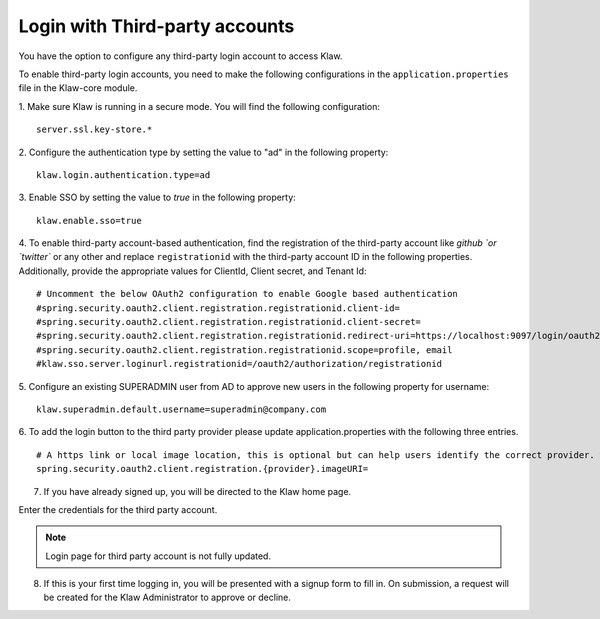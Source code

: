 Login with Third-party accounts
===============================

You have the option to configure any third-party login account to access Klaw. 

To enable third-party login accounts,  you need to make the following configurations in the ``application.properties`` file in the Klaw-core module. 

1. Make sure Klaw is running in a secure mode. You will find the following configuration: 
::

    server.ssl.key-store.*

2. Configure the authentication type by setting the value to "ad" in the following property:
::

    klaw.login.authentication.type=ad

3. Enable SSO by setting the value to `true` in the following property: 
::
    klaw.enable.sso=true

4. To enable third-party account-based authentication, find the registration of the third-party account like `github `or `twitter`` or any other and replace ``registrationid`` with the third-party account ID in the following properties. Additionally,  provide the appropriate values for ClientId, Client secret, and Tenant Id:
::
    
    # Uncomment the below OAuth2 configuration to enable Google based authentication
    #spring.security.oauth2.client.registration.registrationid.client-id=
    #spring.security.oauth2.client.registration.registrationid.client-secret=
    #spring.security.oauth2.client.registration.registrationid.redirect-uri=https://localhost:9097/login/oauth2/code/google
    #spring.security.oauth2.client.registration.registrationid.scope=profile, email
    #klaw.sso.server.loginurl.registrationid=/oauth2/authorization/registrationid


5. Configure an existing SUPERADMIN user from AD to approve new users in the following property for username:  
::

    klaw.superadmin.default.username=superadmin@company.com


6. To add the login button to the third party provider please update application.properties with the following three entries.
::
    # A https link or local image location, this is optional but can help users identify the correct provider. where {provider} is your thirdparty vendor e.g. github or okta
    spring.security.oauth2.client.registration.{provider}.imageURI=


7. If you have already signed up, you will be directed to the Klaw home page.

.. image:: /../../../_static/images/authentication/OAuthLogin.png

Enter the credentials for the third party account.

.. note:: Login page for third party account is not fully updated.

8. If this is your first time logging in, you will be presented with a signup form to fill in. On submission, a request will be created for the Klaw Administrator to approve or decline.

.. image:: /../../../_static/images/authentication/OAuthSignupForm.png